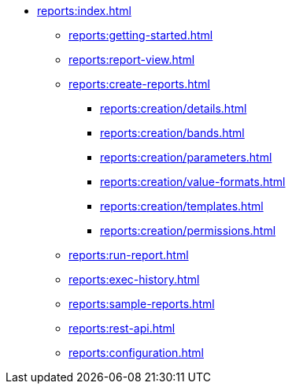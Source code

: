 * xref:reports:index.adoc[]
** xref:reports:getting-started.adoc[]
** xref:reports:report-view.adoc[]
** xref:reports:create-reports.adoc[]
*** xref:reports:creation/details.adoc[]
*** xref:reports:creation/bands.adoc[]
*** xref:reports:creation/parameters.adoc[]
*** xref:reports:creation/value-formats.adoc[]
*** xref:reports:creation/templates.adoc[]
*** xref:reports:creation/permissions.adoc[]

** xref:reports:run-report.adoc[]
** xref:reports:exec-history.adoc[]
** xref:reports:sample-reports.adoc[]
** xref:reports:rest-api.adoc[]
** xref:reports:configuration.adoc[]
